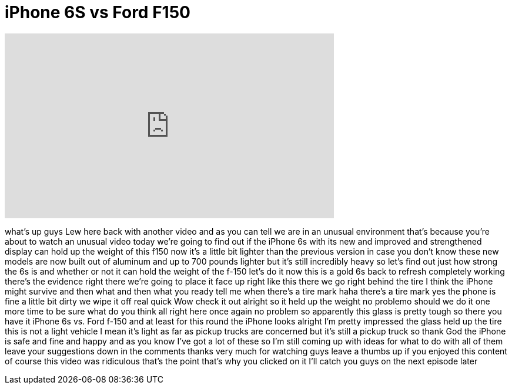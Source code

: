 = iPhone 6S vs Ford F150
:published_at: 2015-10-02
:hp-alt-title: iPhone 6S vs Ford F150
:hp-image: https://i.ytimg.com/vi/IaK8d41miZo/maxresdefault.jpg


++++
<iframe width="560" height="315" src="https://www.youtube.com/embed/IaK8d41miZo?rel=0" frameborder="0" allow="autoplay; encrypted-media" allowfullscreen></iframe>
++++

what's up guys Lew here back with
another video and as you can tell we are
in an unusual environment that's because
you're about to watch an unusual video
today we're going to find out if the
iPhone 6s with its new and improved and
strengthened display can hold up the
weight of this f150 now it's a little
bit lighter than the previous version in
case you don't know these new models are
now built out of aluminum and up to 700
pounds lighter but it's still incredibly
heavy so let's find out just how strong
the 6s is and whether or not it can hold
the weight of the f-150 let's do it now
this is a gold 6s back to refresh
completely working there's the evidence
right there we're going to place it face
up right like this there we go
right behind the tire I think the iPhone
might survive and then what and then
what you ready
tell me when
there's a tire mark haha there's a tire
mark yes the phone is fine a little bit
dirty we wipe it off real quick Wow
check it out alright so it held up the
weight no problemo
should we do it one more time to be sure
what do you think all right here
once again no problem so apparently this
glass is pretty tough so there you have
it
iPhone 6s vs. Ford f-150 and at least
for this round the iPhone looks alright
I'm pretty impressed the glass held up
the tire this is not a light vehicle I
mean it's light as far as pickup trucks
are concerned but it's still a pickup
truck so thank God the iPhone is safe
and fine and happy and as you know I've
got a lot of these so I'm still coming
up with ideas for what to do with all of
them leave your suggestions down in the
comments thanks very much for watching
guys leave a thumbs up if you enjoyed
this content of course this video was
ridiculous that's the point that's why
you clicked on it I'll catch you guys on
the next episode later